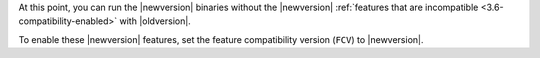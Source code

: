 At this point, you can run the |newversion| binaries without the
|newversion| :ref:`features that are incompatible
<3.6-compatibility-enabled>` with |oldversion|.

To enable these |newversion| features, set the feature compatibility
version (``FCV``) to |newversion|.
